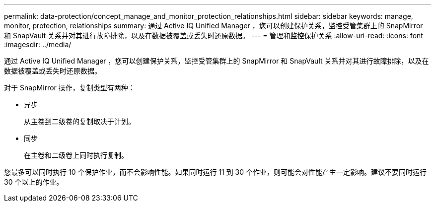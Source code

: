 ---
permalink: data-protection/concept_manage_and_monitor_protection_relationships.html 
sidebar: sidebar 
keywords: manage, monitor, protection, relationships 
summary: 通过 Active IQ Unified Manager ，您可以创建保护关系，监控受管集群上的 SnapMirror 和 SnapVault 关系并对其进行故障排除，以及在数据被覆盖或丢失时还原数据。 
---
= 管理和监控保护关系
:allow-uri-read: 
:icons: font
:imagesdir: ../media/


[role="lead"]
通过 Active IQ Unified Manager ，您可以创建保护关系，监控受管集群上的 SnapMirror 和 SnapVault 关系并对其进行故障排除，以及在数据被覆盖或丢失时还原数据。

对于 SnapMirror 操作，复制类型有两种：

* 异步
+
从主卷到二级卷的复制取决于计划。

* 同步
+
在主卷和二级卷上同时执行复制。



您最多可以同时执行 10 个保护作业，而不会影响性能。如果同时运行 11 到 30 个作业，则可能会对性能产生一定影响。建议不要同时运行 30 个以上的作业。
